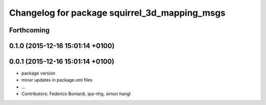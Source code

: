 ^^^^^^^^^^^^^^^^^^^^^^^^^^^^^^^^^^^^^^^^^^^^^^
Changelog for package squirrel_3d_mapping_msgs
^^^^^^^^^^^^^^^^^^^^^^^^^^^^^^^^^^^^^^^^^^^^^^

Forthcoming
-----------

0.1.0 (2015-12-16 15:01:14 +0100)
---------------------------------

0.0.1 (2015-12-16 15:01:14 +0100)
---------------------------------
* package version
* minor updates in package.xml files
* ...
* Contributors: Federico Boniardi, ipa-nhg, simon hangl
